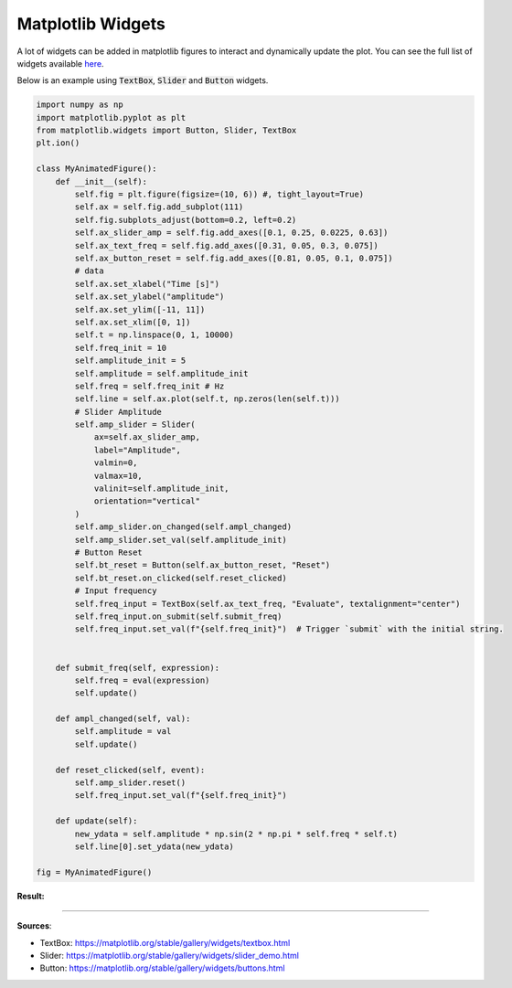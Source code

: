 Matplotlib Widgets
==================

A lot of widgets can be added in matplotlib figures to interact and dynamically update the plot. You can see the full list of widgets available `here <https://matplotlib.org/stable/gallery/widgets/index.html>`_.

Below is an example using :code:`TextBox`, :code:`Slider` and :code:`Button` widgets.


.. code-block:: python

    import numpy as np
    import matplotlib.pyplot as plt
    from matplotlib.widgets import Button, Slider, TextBox
    plt.ion()

    class MyAnimatedFigure():
        def __init__(self):
            self.fig = plt.figure(figsize=(10, 6)) #, tight_layout=True)
            self.ax = self.fig.add_subplot(111)
            self.fig.subplots_adjust(bottom=0.2, left=0.2)
            self.ax_slider_amp = self.fig.add_axes([0.1, 0.25, 0.0225, 0.63])
            self.ax_text_freq = self.fig.add_axes([0.31, 0.05, 0.3, 0.075])
            self.ax_button_reset = self.fig.add_axes([0.81, 0.05, 0.1, 0.075])
            # data
            self.ax.set_xlabel("Time [s]")
            self.ax.set_ylabel("amplitude")
            self.ax.set_ylim([-11, 11])
            self.ax.set_xlim([0, 1])
            self.t = np.linspace(0, 1, 10000)
            self.freq_init = 10
            self.amplitude_init = 5
            self.amplitude = self.amplitude_init
            self.freq = self.freq_init # Hz
            self.line = self.ax.plot(self.t, np.zeros(len(self.t)))
            # Slider Amplitude
            self.amp_slider = Slider(
                ax=self.ax_slider_amp,
                label="Amplitude",
                valmin=0,
                valmax=10,
                valinit=self.amplitude_init,
                orientation="vertical"
            )
            self.amp_slider.on_changed(self.ampl_changed)
            self.amp_slider.set_val(self.amplitude_init)
            # Button Reset
            self.bt_reset = Button(self.ax_button_reset, "Reset")
            self.bt_reset.on_clicked(self.reset_clicked)
            # Input frequency
            self.freq_input = TextBox(self.ax_text_freq, "Evaluate", textalignment="center")
            self.freq_input.on_submit(self.submit_freq)
            self.freq_input.set_val(f"{self.freq_init}")  # Trigger `submit` with the initial string.

        
        def submit_freq(self, expression):
            self.freq = eval(expression)
            self.update()

        def ampl_changed(self, val):
            self.amplitude = val
            self.update()
        
        def reset_clicked(self, event):
            self.amp_slider.reset()
            self.freq_input.set_val(f"{self.freq_init}")

        def update(self):
            new_ydata = self.amplitude * np.sin(2 * np.pi * self.freq * self.t)
            self.line[0].set_ydata(new_ydata)

    fig = MyAnimatedFigure()


**Result:**

.. image:: /assets/plots/widgets/example.gif
   :width: 600pt


------------------------------------------------------------

**Sources**:

- TextBox: https://matplotlib.org/stable/gallery/widgets/textbox.html
- Slider: https://matplotlib.org/stable/gallery/widgets/slider_demo.html
- Button: https://matplotlib.org/stable/gallery/widgets/buttons.html